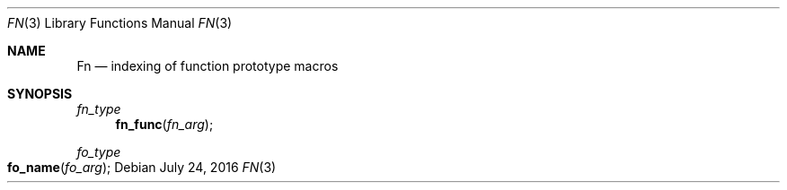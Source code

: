 .Dd July 24, 2016
.Dt FN 3
.Os
.Sh NAME
.Nm \&Fn
.Nd indexing of function prototype macros
.Sh SYNOPSIS
.Ft fn_type
.Fn fn_func fn_arg
.Ft fo_type
.Fo fo_name
.Fa fo_arg
.Fc
